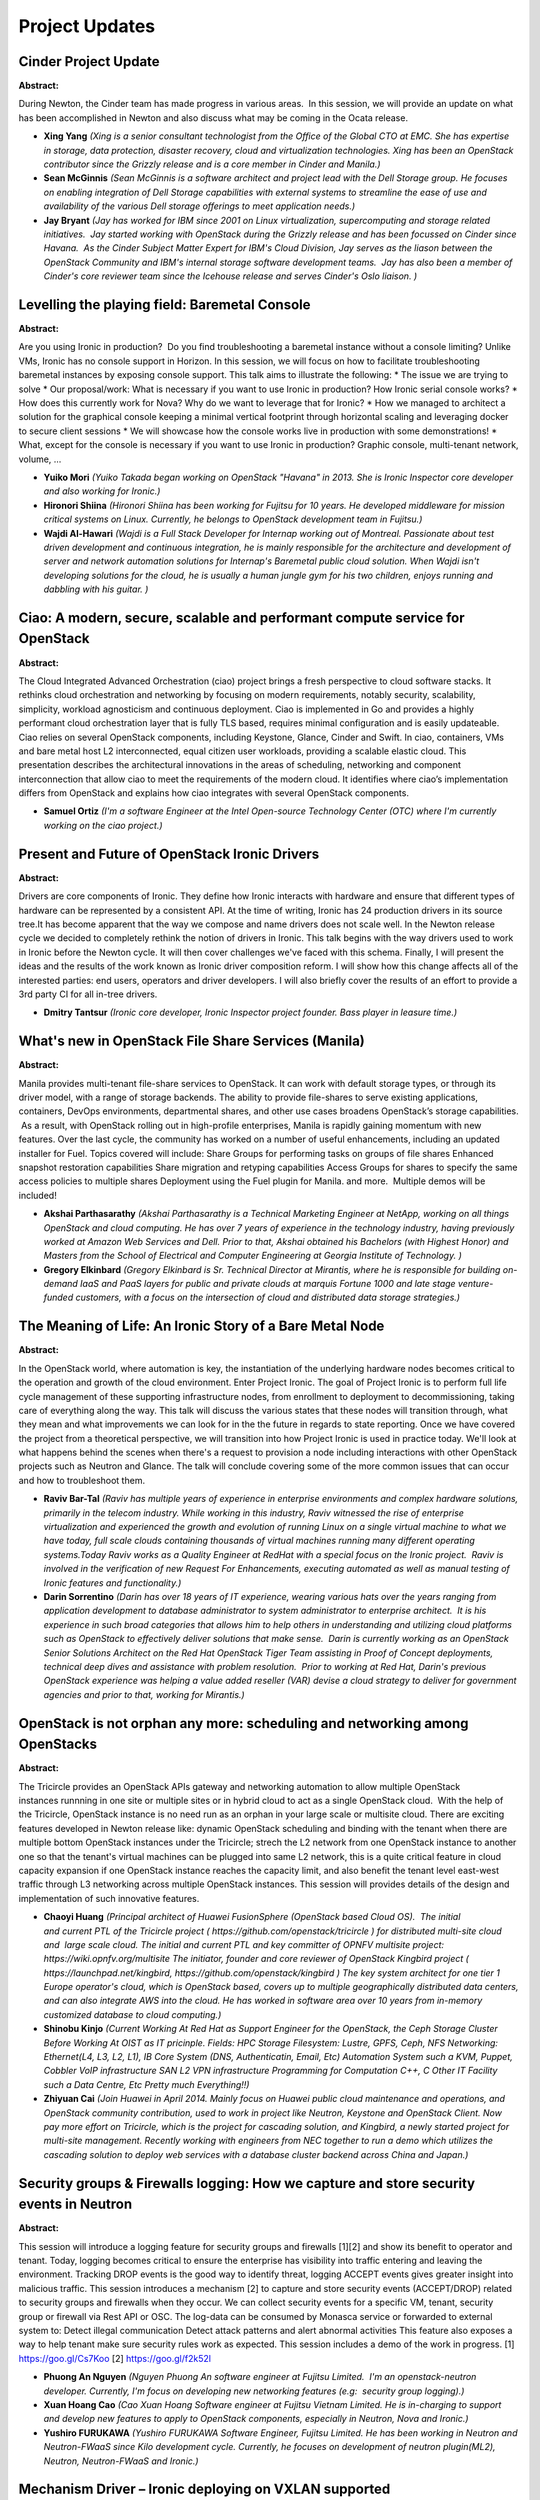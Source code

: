 Project Updates
===============

Cinder Project Update
~~~~~~~~~~~~~~~~~~~~~

**Abstract:**

During Newton, the Cinder team has made progress in various areas.  In this session, we will provide an update on what has been accomplished in Newton and also discuss what may be coming in the Ocata release.


* **Xing Yang** *(Xing is a senior consultant technologist from the Office of the Global CTO at EMC. She has expertise in storage, data protection, disaster recovery, cloud and virtualization technologies. Xing has been an OpenStack contributor since the Grizzly release and is a core member in Cinder and Manila.)*

* **Sean McGinnis** *(Sean McGinnis is a software architect and project lead with the Dell Storage group. He focuses on enabling integration of Dell Storage capabilities with external systems to streamline the ease of use and availability of the various Dell storage offerings to meet application needs.)*

* **Jay Bryant** *(Jay has worked for IBM since 2001 on Linux virtualization, supercomputing and storage related initiatives.  Jay started working with OpenStack during the Grizzly release and has been focussed on Cinder since Havana.  As the Cinder Subject Matter Expert for IBM's Cloud Division, Jay serves as the liason between the OpenStack Community and IBM's internal storage software development teams.  Jay has also been a member of Cinder's core reviewer team since the Icehouse release and serves Cinder's Oslo liaison. )*

Levelling the playing field: Baremetal Console
~~~~~~~~~~~~~~~~~~~~~~~~~~~~~~~~~~~~~~~~~~~~~~

**Abstract:**

Are you using Ironic in production?  Do you find troubleshooting a baremetal instance without a console limiting? Unlike VMs, Ironic has no console support in Horizon. In this session, we will focus on how to facilitate troubleshooting baremetal instances by exposing console support. This talk aims to illustrate the following: * The issue we are trying to solve * Our proposal/work: What is necessary if you want to use Ironic in production? How Ironic serial console works? * How does this currently work for Nova? Why do we want to leverage that for Ironic? * How we managed to architect a solution for the graphical console keeping a minimal vertical footprint through horizontal scaling and leveraging docker to secure client sessions * We will showcase how the console works live in production with some demonstrations! * What, except for the console is necessary if you want to use Ironic in production? Graphic console, multi-tenant network, volume, ... 


* **Yuiko Mori** *(Yuiko Takada began working on OpenStack "Havana" in 2013. She is Ironic Inspector core developer and also working for Ironic.)*

* **Hironori Shiina** *(Hironori Shiina has been working for Fujitsu for 10 years. He developed middleware for mission critical systems on Linux. Currently, he belongs to OpenStack development team in Fujitsu.)*

* **Wajdi Al-Hawari** *(Wajdi is a Full Stack Developer for Internap working out of Montreal. Passionate about test driven development and continuous integration, he is mainly responsible for the architecture and development of server and network automation solutions for Internap's Baremetal public cloud solution. When Wajdi isn't developing solutions for the cloud, he is usually a human jungle gym for his two children, enjoys running and dabbling with his guitar. )*

Ciao: A modern, secure, scalable and performant compute service for OpenStack
~~~~~~~~~~~~~~~~~~~~~~~~~~~~~~~~~~~~~~~~~~~~~~~~~~~~~~~~~~~~~~~~~~~~~~~~~~~~~

**Abstract:**

The Cloud Integrated Advanced Orchestration (ciao) project brings a fresh perspective to cloud software stacks. It rethinks cloud orchestration and networking by focusing on modern requirements, notably security, scalability, simplicity, workload agnosticism and continuous deployment. Ciao is implemented in Go and provides a highly performant cloud orchestration layer that is fully TLS based, requires minimal configuration and is easily updateable. Ciao relies on several OpenStack components, including Keystone, Glance, Cinder and Swift. In ciao, containers, VMs and bare metal host L2 interconnected, equal citizen user workloads, providing a scalable elastic cloud. This presentation describes the architectural innovations in the areas of scheduling, networking and component interconnection that allow ciao to meet the requirements of the modern cloud. It identifies where ciao’s implementation differs from OpenStack and explains how ciao integrates with several OpenStack components.


* **Samuel Ortiz** *(I'm a software Engineer at the Intel Open-source Technology Center (OTC) where I'm currently working on the ciao project.)*

Present and Future of OpenStack Ironic Drivers
~~~~~~~~~~~~~~~~~~~~~~~~~~~~~~~~~~~~~~~~~~~~~~

**Abstract:**

Drivers are core components of Ironic. They define how Ironic interacts with hardware and ensure that different types of hardware can be represented by a consistent API. At the time of writing, Ironic has 24 production drivers in its source tree.It has become apparent that the way we compose and name drivers does not scale well. In the Newton release cycle we decided to completely rethink the notion of drivers in Ironic. This talk begins with the way drivers used to work in Ironic before the Newton cycle. It will then cover challenges we've faced with this schema. Finally, I will present the ideas and the results of the work known as Ironic driver composition reform. I will show how this change affects all of the interested parties: end users, operators and driver developers. I will also briefly cover the results of an effort to provide a 3rd party CI for all in-tree drivers.


* **Dmitry Tantsur** *(Ironic core developer, Ironic Inspector project founder. Bass player in leasure time.)*

What's new in OpenStack File Share Services (Manila)
~~~~~~~~~~~~~~~~~~~~~~~~~~~~~~~~~~~~~~~~~~~~~~~~~~~~

**Abstract:**

Manila provides multi-tenant file-share services to OpenStack. It can work with default storage types, or through its driver model, with a range of storage backends. The ability to provide file-shares to serve existing applications, containers, DevOps environments, departmental shares, and other use cases broadens OpenStack’s storage capabilities.  As a result, with OpenStack rolling out in high-profile enterprises, Manila is rapidly gaining momentum with new features. Over the last cycle, the community has worked on a number of useful enhancements, including an updated installer for Fuel. Topics covered will include: Share Groups for performing tasks on groups of file shares Enhanced snapshot restoration capabilities Share migration and retyping capabilities Access Groups for shares to specify the same access policies to multiple shares Deployment using the Fuel plugin for Manila. and more.  Multiple demos will be included!


* **Akshai Parthasarathy** *(Akshai Parthasarathy is a Technical Marketing Engineer at NetApp, working on all things OpenStack and cloud computing. He has over 7 years of experience in the technology industry, having previously worked at Amazon Web Services and Dell. Prior to that, Akshai obtained his Bachelors (with Highest Honor) and Masters from the School of Electrical and Computer Engineering at Georgia Institute of Technology. )*

* **Gregory Elkinbard** *(Gregory Elkinbard is Sr. Technical Director at Mirantis, where he is responsible for building on-demand IaaS and PaaS layers for public and private clouds at marquis Fortune 1000 and late stage venture-funded customers, with a focus on the intersection of cloud and distributed data storage strategies.)*

The Meaning of Life: An Ironic Story of a Bare Metal Node
~~~~~~~~~~~~~~~~~~~~~~~~~~~~~~~~~~~~~~~~~~~~~~~~~~~~~~~~~

**Abstract:**

In the OpenStack world, where automation is key, the instantiation of the underlying hardware nodes becomes critical to the operation and growth of the cloud environment. Enter Project Ironic. The goal of Project Ironic is to perform full life cycle management of these supporting infrastructure nodes, from enrollment to deployment to decommissioning, taking care of everything along the way. This talk will discuss the various states that these nodes will transition through, what they mean and what improvements we can look for in the the future in regards to state reporting. Once we have covered the project from a theoretical perspective, we will transition into how Project Ironic is used in practice today. We'll look at what happens behind the scenes when there's a request to provision a node including interactions with other OpenStack projects such as Neutron and Glance. The talk will conclude covering some of the more common issues that can occur and how to troubleshoot them.


* **Raviv Bar-Tal** *(Raviv has multiple years of experience in enterprise environments and complex hardware solutions, primarily in the telecom industry. While working in this industry, Raviv witnessed the rise of enterprise virtualization and experienced the growth and evolution of running Linux on a single virtual machine to what we have today, full scale clouds containing thousands of virtual machines running many different operating systems.Today Raviv works as a Quality Engineer at RedHat with a special focus on the Ironic project.  Raviv is involved in the verification of new Request For Enhancements, executing automated as well as manual testing of Ironic features and functionality.)*

* **Darin Sorrentino** *(Darin has over 18 years of IT experience, wearing various hats over the years ranging from application development to database administrator to system administrator to enterprise architect.  It is his experience in such broad categories that allows him to help others in understanding and utilizing cloud platforms such as OpenStack to effectively deliver solutions that make sense.  Darin is currently working as an OpenStack Senior Solutions Architect on the Red Hat OpenStack Tiger Team assisting in Proof of Concept deployments, technical deep dives and assistance with problem resolution.  Prior to working at Red Hat, Darin's previous OpenStack experience was helping a value added reseller (VAR) devise a cloud strategy to deliver for government agencies and prior to that, working for Mirantis.)*

OpenStack is not orphan any more: scheduling and networking among OpenStacks
~~~~~~~~~~~~~~~~~~~~~~~~~~~~~~~~~~~~~~~~~~~~~~~~~~~~~~~~~~~~~~~~~~~~~~~~~~~~

**Abstract:**

The Tricircle provides an OpenStack APIs gateway and networking automation to allow multiple OpenStack instances runnning in one site or multiple sites or in hybrid cloud to act as a single OpenStack cloud.  With the help of the Tricircle, OpenStack instance is no need run as an orphan in your large scale or multisite cloud. There are exciting features developed in Newton release like: dynamic OpenStack scheduling and binding with the tenant when there are multiple bottom OpenStack instances under the Tricircle; strech the L2 network from one OpenStack instance to another one so that the tenant's virtual machines can be plugged into same L2 network, this is a quite critical feature in cloud capacity expansion if one OpenStack instance reaches the capacity limit, and also benefit the tenant level east-west traffic through L3 networking across multiple OpenStack instances. This session will provides details of the design and implementation of such innovative features.


* **Chaoyi Huang** *(Principal architect of Huawei FusionSphere (OpenStack based Cloud OS).  The initial and current PTL of the Tricircle project ( https://github.com/openstack/tricircle ) for distributed multi-site cloud and  large scale cloud. The initial and current PTL and key committer of OPNFV multisite project: https://wiki.opnfv.org/multisite The initiator, founder and core reviewer of OpenStack Kingbird project ( https://launchpad.net/kingbird, https://github.com/openstack/kingbird ) The key system architect for one tier 1 Europe operator's cloud, which is OpenStack based, covers up to multiple geographically distributed data centers, and can also integrate AWS into the cloud. He has worked in software area over 10 years from in-memory customized database to cloud computing.)*

* **Shinobu Kinjo** *(Current Working At Red Hat as Support Engineer for the OpenStack, the Ceph Storage Cluster Before Working At OIST as IT pricinple. Fields: HPC Storage Filesystem: Lustre, GPFS, Ceph, NFS Networking: Ethernet(L4, L3, L2, L1), IB Core System (DNS, Authenticatin, Email, Etc) Automation System such a KVM, Puppet, Cobbler VoIP infrastructure SAN L2 VPN infrastructure Programming for Computation C++, C Other IT Facility such a Data Centre, Etc Pretty much Everything!!)*

* **Zhiyuan Cai** *(Join Huawei in April 2014. Mainly focus on Huawei public cloud maintenance and operations, and OpenStack community contribution, used to work in project like Neutron, Keystone and OpenStack Client. Now pay more effort on Tricircle, which is the project for cascading solution, and Kingbird, a newly started project for multi-site management. Recently working with engineers from NEC together to run a demo which utilizes the cascading solution to deploy web services with a database cluster backend across China and Japan.)*

Security groups & Firewalls logging: How we capture and store security events in Neutron
~~~~~~~~~~~~~~~~~~~~~~~~~~~~~~~~~~~~~~~~~~~~~~~~~~~~~~~~~~~~~~~~~~~~~~~~~~~~~~~~~~~~~~~~

**Abstract:**

This session will introduce a logging feature for security groups and firewalls [1][2] and show its benefit to operator and tenant. Today, logging becomes critical to ensure the enterprise has visibility into traffic entering and leaving the environment. Tracking DROP events is the good way to identify threat, logging ACCEPT events gives greater insight into malicious traffic. This session introduces a mechanism [2] to capture and store security events (ACCEPT/DROP) related to security groups and firewalls when they occur. We can collect security events for a specific VM, tenant, security group or firewall via Rest API or OSC. The log-data can be consumed by Monasca service or forwarded to external system to: Detect illegal communication Detect attack patterns and alert abnormal activities This feature also exposes a way to help tenant make sure security rules work as expected. This session includes a demo of the work in progress. [1] https://goo.gl/Cs7Koo [2] https://goo.gl/f2k52l


* **Phuong An Nguyen** *(Nguyen Phuong An software engineer at Fujitsu Limited.  I'm an openstack-neutron developer. Currently, I'm focus on developing new networking features (e.g:  security group logging).)*

* **Xuan Hoang Cao** *(Cao Xuan Hoang Software engineer at Fujitsu Vietnam Limited. He is in-charging to support and develop new features to apply to OpenStack components, especially in Neutron, Nova and Ironic.)*

* **Yushiro FURUKAWA** *(Yushiro FURUKAWA Software Engineer, Fujitsu Limited. He has been working in Neutron and Neutron-FWaaS since Kilo development cycle. Currently, he focuses on development of neutron plugin(ML2), Neutron, Neutron-FWaaS and Ironic.)*

Mechanism Driver – Ironic deploying on VXLAN supported
~~~~~~~~~~~~~~~~~~~~~~~~~~~~~~~~~~~~~~~~~~~~~~~~~~~~~~

**Abstract:**

Ironic project is young but important and fast-growing nowadays. Supporting VXLAN isolated tenant networks automated booting Baremetal server is the competitive point of all vendors. There are blueprints that support isolation tenant networks for above issue in Ironic side and Nova side [1] [2]. In Neutron side, the solution is based on Mechanism Driver – that is in possession of each vendor. I would like to propose Mechanism Driver with VXLAN isolated tenant network supported. The Mechanism Driver work with HW switch relied on OVSDB and JSON RPC communication. The Mechanism Driver acts as the OVSDB-client to remotely configure the OVSDB then builds networks on hardware (HW) Switch [3].   [1]: https://goo.gl/lCcd1z [2]: https://goo.gl/KpOvBf  [3]: https://goo.gl/LBCuoM


* **tu ha** *(Company: Fujitsu Vietnam Limited Position: Software engineer Openstack registration: Jan 2016  )*

* **Xuan Hoang Cao** *(Cao Xuan Hoang Software engineer at Fujitsu Vietnam Limited. He is in-charging to support and develop new features to apply to OpenStack components, especially in Neutron, Nova and Ironic.)*

* **Isao Watanabe** *(He is a Software Development Engineer of Fujitsu Limited. Mayjor active in Neutron and openstack-infra. He build the Fujitsu 3rd party CI for Cinder, Ironic and Neutron. He also is the main maintainer of the Fujitsu CI systems.)*

Monasca: One year later
~~~~~~~~~~~~~~~~~~~~~~~

**Abstract:**

Monasca was accepted into the OpenStack Big Tent about a year ago and has come a long way and is under rapid development. It is the OpenStack Monitoring as a Service (MONaaS) project with a focus on metrics and log management. This session will provide an update and overview on the current state of the project including the following. Exciting new features that have been added: Deterministic alarms Non-periodic notifications Alarms on logs, correlation of metrics and logs OVS vSwitch monitoring Major new areas of development such as: Monasca Log API Monasca Transform and Aggregation Engine Monasca Analytics. Updates on the project including: Integrations with other OpenStack projects including Heat, Ceilometer and Congress. Integrations with third-party projects such as Grafana, ELK and others. Community involvement and ecosystem. Active deployments and companies/organizations that are using Monasca in their distributions and products. What's next for Monasca?


* **Roland Hochmuth** *(Roland Hochmuth is a software architect, developer and evangelist at Hewlett Packard Enterprise and the Project Technical Lead (PTL) for the open-source OpenStack Monitoring-as-a-Service Monasca project. His current focus is on architecture, development and helping to lead the team that develops a highly performant, scalable and reliable turn-key monitoring and logging solution that leverages the industries newest trends and innovations around near real-time stream processing systems, analytics and big data, such as Apache Kafka, Apache Storm, Apache Spark, HPE Vertica and others. Prior to working on Monasca, he was an architect, developer and tech lead on the metrics processing pipeline for HP's Public Cloud. From roughly 2009-2012, he was an architect and tech lead on WebOS on the PC. From 2002-2009 he was a founder, architect, developer and tech lead on the highly successful remote desktop visualization product Remote Graphics Software (RGS), which served as the foundation for launching two products within HP, HP Workstation Blades and HP Halo Videoconferencing. In the early 2000's he worked on HP's e-utilica solution, which was a predecessor for cloud computing. From 1990-2000, he worked on 3-D graphics geometry processing, rasterization, and NURBS surface tessellation algorithms. Roland has experience in a number of software disciplines and domains ranging from 3-D computer graphics, remote desktop visualization, cloud computing and monitoring. He has a history of innovation and leading successful products and teams. He has around sixty to seventy patents and patent applications and frequently presents at conferences. In his free time he studies statistics and Deep Learning.)*

* **Shinya Kawabata** *(I have started openstack contribution activity in September 2015. My most interested area is Monasca and especially UI. Recently I'm working to support cassandra as metric data store.)*

* **Witek Bedyk** *(Witek Bedyk is senior software developer at Fujitsu EST for cloud management software. His current focus is on OpenStack Monitoring Service (Monasca).)*

Keystone Domains - Why would I use them and how?
~~~~~~~~~~~~~~~~~~~~~~~~~~~~~~~~~~~~~~~~~~~~~~~~

**Abstract:**

The Domains construct is an important component in supporting multiplegroups of users in an OpenStack deployment. Domains provide the ability to define a source of authentication as well logically contain all of the projects andusers for a discrete group or organization. This presentation will provide a basic tutorial of the Domains function and the nuances of configuring domains via the Horizon web interface.


* **Tim Cuddy** *(Sr. Product Manager, Hewlett Packard Enterprise Cloud Business Unit Sr. Product Manager, Cisco Systems, Inc. Sales and Sales Support, Apple Computer IT Network Planning, Sprint)*

Journey To FPGA - hardware accelerators orchestration in OpenStack
~~~~~~~~~~~~~~~~~~~~~~~~~~~~~~~~~~~~~~~~~~~~~~~~~~~~~~~~~~~~~~~~~~

**Abstract:**

Nowadays we can observe significant growth of hardware accelerators usage to offload certain types of workloads from CPU. There are number of different hardware available today: GPU, FPGA based accelerators or even specialized ones like Googles' TPU. In this presentation we would like to focus on FPGA. We will discuss what are the use cases, how currently FPGA accelerators are used in OpenStack. Dynamic nature of FPGA leads to new challenges with resource management and scheduling. There are couple of initiatives to provide FPGA accelerators in projects like Nova and Nomad which we would like to present.


* **Zhipeng Huang** *(Zhipeng Huang is currently a standard manager and open source community operator for Huawei. His activities mainly involves open source projects like OPNFV, OpenStack, Open Container Project, OpenDaylight and so forth.)*

* **Roman Dobosz** *(Known as  a person with both feet on the ground, with a background of several different angles of software development – from heterogeneous large MES system to mobile solution, Roman is Software Engineer in Software Defined Infrastructure team at Intel. In OpenStack world he is relatively new, and his main activities are connected with work within the Win The Enterprise group, which main focus is to bring the OpenStack to the Enterprise around HA topics. Recently, he is involved in enabling non trivial resources like FPGA into OpenStack.)*

* **Fei Chen** *(Fei Chen is an OpenStack developer from IBM. He got this Ph.D on the direction of computer architecture, working on virtualization technology, heterogeneous computing and cloud technology. In recent years he focuses on the integration of FPGA, GPU heterogeneous computation and cloud infrastructure. He now is the technical lead of the acceleration service on IBM SuperVessel Cloud.)*

Centralized Quota Management with Kingbird
~~~~~~~~~~~~~~~~~~~~~~~~~~~~~~~~~~~~~~~~~~

**Abstract:**

Multiple regions. Centralized Keystone. Fragmented quota management. Sounds familiar? Currently quotas are defined on a per-region basis. The fact that quotas are split accross Nova, Neutron and Cinder complicates things even further. All this makes it hard for operators to provide flexible resource allocation for users across regions. So what can we do about it? In this session we will show our approach to solving quota management in multiple regions, which is based on using the existing OpenStack APIs and doesn't require any modification of the existing compute, network and storage services. We will also introduce a new OpenStack project "Kingbird" that provides implementation of our ideas.


* **Dimitri Mazmanov** *(Dimitri is a systems engineer in Ericsson specializing on the topics of cloud management and orchestration. He has a degree in Electrical Engineering and Distributed Systems. Dimitri works on the NFV related topics in OpenStack. He's a core comitter in the OPNFV Multisite project and core developer in OpenStack Kingbird. He's not a terrible musician, and loves playing drums whenever he's got time for it.)*

* **Ashish Singh** *(Ashish is a software engineer working for Ericsson. He's a core developer in the Kingbird project, working on the use cases of multisite OpenStack deployments. He has worked on deploying private cloud based on openstack grizzly. Worked on automated VM migartion across hypervisors and across clouds(AWS => OS & viceversa), p2v, v2v, v2cloud migrations.)*

OpenStack Dragonflow - Overview and Updates
~~~~~~~~~~~~~~~~~~~~~~~~~~~~~~~~~~~~~~~~~~~

**Abstract:**

OpenStack Dragonflow is a "Big Tent" project, implementing Neutron in a fully distributed SDN-based architecture.  We are heavily using OpenFlow and OVS. In this session, we will give a short overview of Dragonflow and share some updates for upcoming Newton release. We will also share our plans for IPv6 and for Containers networking


* **Eshed Gal-Or** *(I'm an avid technologist, innovation leader and problem solver, with 20 years of R&D experience in diverse domains, such as networking, virtualization, telecom, BSS, IT infrastructure, cloud and security. As an architect, I'm practiced at setting and realizing technology vision and roadmap in highly complex global organizations, while crossing between business/product management and technical research/development teams. I currently manage a team of open source developers and PTLs in Huawei, focusing mainly on 3 OpenStack Big Tent projects: Dragonflow, Smaug and Kuryr  )*

Cluster Run: Resource Pool Operations Made Easy
~~~~~~~~~~~~~~~~~~~~~~~~~~~~~~~~~~~~~~~~~~~~~~~

**Abstract:**

When using an OpenStack Cloud, users often need an extensible, flexible tool to manage resources (such as Nova servers, Heat stacks, Bare-metal servers, or Containers that comprise an application workload) as collections rather than individually. Operators often deploy telemetry toolkits to monitor the status of their resource pools. When certain pre-defined alarms triggered, operations are performed automatically or manually to remediate such situations. Operations concerning a cluster (group of resources) include the creation and updating of nova servers, provisioning or upgrading of software on specific nodes, detection and recovery of node failures, resizing the cluster based on certain measurements etc. The Senlin service fills this gap by providing a framework and APIs for users to execute custom actions on subsets of nodes or the whole cluster--like running operations by specific node types, executing shell scripts on specific nodes, or even running Ansible playbooks directly.


* **Xinhui Li** *(Xinhui Li is a Staff Engineer, development lead at VMware and a core of Senlin project. Her work focuses on design and optimization of distributed systems, mostly in the Cloud computing and big data fields. She has 13 international patents, published 3 technical documents, and 5 papers on international PIC top/target academy journal and conferences.  )*

* **Qiming Teng** *(Qiming Teng is a researcher working at the Cloud Infrastructure and Service department, IBM China Research Lab (CRL). His research interests include system software, virtualization, cloud, Java resource management, performance profiling tools. Starting from early 2013, Qiming has been researching topics related to high availability, auto-scaling of virtual machines, applications in a cloud environment. His focus is on the Heat and the Senlin project in the OpenStack community. Before Joining IBM, Qiming Teng received a Ph.D. in computer science from Peking University in 2006.)*

* **Mark Voelker** *(Mark Voelker is currently the OpenStack Architect with VMware, but generally prefers to think of himself as a breadth-first technologist. In past lives he has worked as a software engineer, engineering manager, and architect designing web applications, automation systems, mobile apps, traffic generators, and more weasely hacks than he can shake a stick at. He also helped design and support the infrastructure supporting his software, including LANs, award-winning SANs, load balancing, and servers. Mark currently works on enterprise cloud architecture, software defined networking, and distributed systems. He's been enamoured of Open Source approximately since his first exposure to the Internet, helped found Cisco's Open Source Conference and was part of the OpenStack@Cisco team before joining VMware in 2014 where he leads architecture for the VMware Integrated OpenStack R&D team. Mark has been active in the OpenStack community since 2011 when he attended the Diablo Design Summit and has been an attendee and/or speaker at every Summit since.  He is OpenStack Foundation member #54 and owns enough OpenStack t-shirts that he can go long stretches without doing laundry.  Mark co-founded the Triangle OpenStack Meetup in Research Triangle Park, NC in 2013 and currently leads the group's 830+ members.  As an application developer and infrastructure afficionado, Mark is concerned with interoperability of cloud platforms and is the co-chair of the DefCore Committee.  He is also a former core reviewer on the Puppet OpenStack project.  He has a habit of including vacation photos and Douglas Adams quotes in his presentations and his time can generally be bought with a sufficient quantity of doughnuts. When not holed up within the trail-photo covered walls of his workspace at home near Research Triangle Park, North Carolina, Mark can be found hiking, camping, backpacking, or making sawdust with extreme prejudice. Mark is a proud alumni of the Park Scholarships at NC State University and currently serves as a Regional Selection Leader for the scholarship. You can also find him on Twitter, LinkedIn, SlideShare, or at his occasional blog.)*

Searchlight in Horizon: Finally a fast web UI for managing your cloud
~~~~~~~~~~~~~~~~~~~~~~~~~~~~~~~~~~~~~~~~~~~~~~~~~~~~~~~~~~~~~~~~~~~~~

**Abstract:**

In this talk we'll present the speedy web features now available by using the new Searchlight-UI Horizon plugin. Learn about this exciting new feature and see how easy it is to deploy! Searchlight is a cloud-resource indexing service which, coupled with new work in Horizon, gives users a simple, powerful, and pluggable interface for quickly navigating their resources and workflows. When using an indexed search, many of the paradigms of categorical navigation fade away, and new opportunities, like user-defined views and cross-resource monitoring, become possible. We'll look at use cases that are massively improved, provide some tips on how to quickly master search techniques, and demonstrate how to build your own library of searches so you can build views specific to your workflow


* **Matt Borland** *(Matt Borland is a long-time web developer and currently is on the Horizon team, working at Hewlett Packard Enterprise.)*

* **Travis Tripp** *(Travis has served as Searchlight PTL and core reviewer, a Horizon core reviewer, OpenStack User Experience core reviewer, and an architect for HP Helion where he is currently focusing on improving the OpenStack user experience by leveraging technologies such as AngularJS and Elasticsearch while working closely with the community on new UX designs and interaction patterns. He's led multiple cloud software products intermingling between lead product architect and lead developer roles. He's presented to Gartner, Forester, and IDC, has presented at multiple OpenStack summits, was a DevOps panelist, and has contributed to the OASIS TOSCA specification. In his free time he loves hiking and climbing mountains in his home state of Colorado.)*

* **Tyr Johanson** *(Tyr has been developing applications at HP/HPE for over sixteen years and is a contributor to both Horizon and Searchlight-UI.)*

OpenStack Requirements  : What we are doing, what to expect and whats next
~~~~~~~~~~~~~~~~~~~~~~~~~~~~~~~~~~~~~~~~~~~~~~~~~~~~~~~~~~~~~~~~~~~~~~~~~~

**Abstract:**

Syncing of requirements for OpenStack projects is a very important task since the way python package installation with pip works, this means that if you get lucky you'll end up with a working system. If you don't you can easily break all of OpenStack on a requirements update. Global requirements gives us a single place where we can evaluate these things so that we can make a global decision for OpenStack on the suitability of the library. The requirements team is trying hard to fulfil the REQUIREMENTS of managed projects with validating different requirements updates, auto-update of upper constraints for requirements to name a few tasks.


* **Swapnil Kulkarni** *(I work at Red Hat as Senior Software Engineer - OpenStack and Containers. I contribute to many OpenStack projects. On the containers side, I am a Core Reviewer in OpenStack Kolla team working on containerizing OpenStack services for deployment and I am also Core Reviewer in OpenStack Requirements team taking care of requirements for all OpenStack projects. I also contribute to different modules in TripleO project. I write at http://blog.coolsvap.net  and you can find my profile at http://coolsvap.net/profile )*

* **Davanum Srinivas** *(Davanum Srinivas (a.k.a Dims) is a member of the Mirantis Community Engineering team working on OpenStack Nova, Oslo, KeyStone, Magnum and related projects. Dims is actively helping with Requirements and ReleaseTeams in OpenStack as well. At Mirantis, he leads a team working on improving KeyStone project and infrastructure components like RabbitMQ, MySQL Galera through Oslo projects like Oslo.Messaging and Oslo.DB. He previously worked on IBM PureApplication product as an Architect and lead a team working on Web Services support in WebSphere. Dims has a long track record in open source projects including Apache Cocoon, Axis2, Geronimo at the Apache Software foundation and co-founded WSO2 based on the open source business model.)*

BGP dynamic routing within OpenStack environment
~~~~~~~~~~~~~~~~~~~~~~~~~~~~~~~~~~~~~~~~~~~~~~~~

**Abstract:**

BGP Dynamic routing was introduced as a Neutron service plugin in M release. It support advertising tenant prefix and FloatingIP host routes to external devices, such as Router, L3 Switch, Router reflactor and vRouter. In N release, it had been split out from Neutron as a subproject under Neutron Staduim.This topic will introduce how to use it within OpenStack.1. How to deploy it with devstack, and how to test in generally.2. How to deploy and meet your for different requirments in production deployment.3. Introduce the roadmap of BGP Dynamic routing project.- Split out the code and setup a new project in N release - Complete the more functions which used in project.- Need access another powerful driver for implementing more BGP functions.4. Divergent thinkingSupporting for mutil-AS in internal Openstack, the internal tenant could exchange their self routes with other tenants or external devices. What should we do next?  


* **hanzhang shi** *(Expertise in Networking domain and active contributor/follower of Openstack Neutron)*

The Challenge and Solution for Glance Image Copy
~~~~~~~~~~~~~~~~~~~~~~~~~~~~~~~~~~~~~~~~~~~~~~~~

**Abstract:**

In Cloud senario, users uses the same image or images with particular content for the most of the time, sharing and backup will be a common user demand, this needs Glance to be able to provide the ability of copy images. From v1 API to v2 API, Glance have provided this kind of ability in various ways: copy-from, location-add and task-import, all of them have problems more or less, which lead to very bad user experiance of image copy, and Glance service could be unusable in the worst case senario. The Glance team is already aware about this and is trying to provide better functionality through refactor of the provided functionalities. This topic will introduce and discuss how image copy can be done with the current Glance implementation and what are the limitations and cons for each method, what will be modified to provide better user experiences.


* **Xiyuan Wang** *(Xiyuan Wang joined Huawei Technologies Co., Ltd since Jan. 2015. He is one of the developer in OpenStack development team at Huawei, works full-time in OpenStack Community, focuses on Zaqar, Glance and Cinder. He is one of the zaqar core members.)*

Spanning your overlay network across clouds
~~~~~~~~~~~~~~~~~~~~~~~~~~~~~~~~~~~~~~~~~~~

**Abstract:**

With the up-take of Hybrid Cloud, spanning the network across clouds is becoming a necessity. However, this capability is as-of-yet not supported by the cloud infrastructure. Moreover, OpenStack networking is designed as a “single network domain”, lacking the model to define a network that crosses the cloud boundary. In a Hybrid Cloud environment, you want to be able to define a virtual network that connects your virtual machines, regardless of their network domain. In this session, we will present a solution and reference design that enables OpenStack to connect multiple remote networks, allowing users to establish Virtual Network connections between VMs across different clouds.    


* **Ofer Ben-Yacov** *(I'm a long-time veteran of the Networking industry with over 20 years of experience in development, deployment and architecture design of datapath and virtual networking. I am currently working for Huawei as a Cloud Network Researcher and developer. I have been committing to OpenStack for 6 months, mainly around Neutron and OVS.  )*

How Shadow Users is powering Federation in Keystone
~~~~~~~~~~~~~~~~~~~~~~~~~~~~~~~~~~~~~~~~~~~~~~~~~~~

**Abstract:**

Find out how Keystone is unifying identities and extending Federation to make Federated identities a first class citizen! Shadow Users is a new feature that unifies identities (LDAP, Federation…) and is powering Federation. Thus, all of Keystone identities are now stored in the database, allowing for referential integrity and improved performance, as well facilitating account linking. Meaning, that the new identity model allows a user to be associated to an LDAP identity and a Federated identity for example. And there is even more! Because of Shadow Users, Federated identities are now treated like any other identity and therefore, can receive concrete role assignments. This opens the door to a whole slew of features around Federation, such as automatically bootstrapping your users and projects through Federation. This talk will focus on the new features around unified identity and Federation, as well as upcoming features that will take Federated identities to the next level.


* **Ronald De Rose** *(Ron is an experienced software engineer at Intel, where much of his time have been focused on Identity & Access Management (IAM).  He is passionate about open-source software and has been an active contributor to the Keystone project.  Ron lives with his family in Arizona and enjoys playing basketball and tennis.)*

What's New with OpenStack Trove in Newton, What's On Deck for Ocata
~~~~~~~~~~~~~~~~~~~~~~~~~~~~~~~~~~~~~~~~~~~~~~~~~~~~~~~~~~~~~~~~~~~

**Abstract:**

Trove, the Database as a Service project for OpenStack, has been evolving rapidly over the last several cycles and contains many new features in Newton. Work during the Newton cycle aimed at improving UX for both the operator and the end-user, expanding the capabilities across datastores and adding more availability and scalability support to databases. These features will be discussed in detail with particular attention to how the improvements address enterprise use cases. The presentation will conclude with a discussion of what’s on the roadmap for Ocata.


* **Doug Shelley** *(VP, Product Development at Tesora. )*

Cross Release Themes: Update
~~~~~~~~~~~~~~~~~~~~~~~~~~~~

**Abstract:**

Scalability, Resiliency, Modularity, Interoperability, Manageability, User Experience and Security - these are the themes that the OpenStack community is using to help guide the project teams as they deliver on the roadmap. In this session members of the Product Working Group will discuss how these themes are defined and used. And, more importantly give you an opportunity to provide feedback on the areas that you think are most important for the teams to focus on. 


* **Pete Chadwick** *(Pete Chadwick is senior product manager of Cloud Infrastructure solutions for SUSE. Chadwick has more than 20 years of experience at global technology organizations such as IBM, US Robotics, 3Com and Novell. At SUSE, his responsibilities include comprehensive market and business analysis required to deliver go-to-market strategies for one of SUSE’s priority business areas – cloud. Chadwick is responsible for bringing SUSE Linux Enterprise Server to Amazon EC2. Most recently he championed the company’s work with and significant contributions to OpenStack, an open source cloud computing project.  He is a member of the OpenStack Product and Enterprise Working Groups and  has presented at the OpenStack Summit and at many industry events including Gartner Data Center, LinuxCon, CloudOpen, Brainshare, SUSEcon, Open Source Business Conference and Cloud Computing Expo. He is a published author including the 2012 Forbes article “Why Cloud Computing Needs To – And Will – Go Open Source”.)*

* **arkady kanevsky** *(Arkady has been a member of OpenStack since Grizzly. He is director of engineering leading a team of developers responsible for development of Dell OpenStack solutions.  Arkady has PhD. in CS from UIUC.  He straddled academic, research, architect, developer, and product owner roles.  Arkady roles included  but not limited to, research publications and Program committee member for various conferences like FAST (https://www.usenix.org/legacy/events/fast11/organizers.html), Chair or board member  of several standard activities, like DAT (http://www.datcollaborative.org),  OpenFabric (https://www.openfabrics.org/index.php) and MPI-RT (http://www.cse.msstate.edu/~yogi/dandass-mpirt-2004.pdf) to product delivery, like EMC Atmos, Dell OpenStack solutions among others.   Arkady is passionate advocate of OpenStack and making its usage easier for users and administrators. He concentrates efforts of his team on extending OpenStack capabilities for enterprise use cases, from automatic deployment, and robustness, to HA, upgrade, extensibility and validation.)*

Chaos and Order: the user experience is king
~~~~~~~~~~~~~~~~~~~~~~~~~~~~~~~~~~~~~~~~~~~~

**Abstract:**

An important aspect of enterprise ready is to enhance the user experience, CLI is the first channel for outside users interacting with OpenStack, that impact the user experience directly. Currently each service has offered thier own CLI application, but the project specific CLIs creates a horrible user experience for those trying to interact with the CLI as one have to continuously switching between different formatting, command structures, capabilities and requires a deep knowledge of which service is responsible for different tasks, this leads to high technical threshold and poor user experience. OpenStackClient project appears on the right path, it provide OpenStack users with a consistent, simple and predictable CLI user experience, reduce the complexity of OpenStack interaction. Topics discussed the issues encountered in OpenStack operation by using project specific CLI, as well as mission of OpenStackClient project, current ecological communities and the future plan.


* **Rui Chen** *(RuiChen is a OpenStack upstream developer team leader at Huawei, he has joined into OpenStack community since the Icehouse release. RuiChen is active contributor in OpenStack development mainly in OpenStackClient, Nova and Congress. Follow RuiChen on his blog, http://kiwik.github.io)*

* **Chen Tang** *(Tang Chen has been a Linux kernel developer since 2012, and mainly worked in memory management, KVM, qemu and libvirt communities. He started to work in OpenStack community since the beginning of 2015, and became a core reviewer of OpenStackClient (python-openstackclient). He is now working on Nova and OpenStackClient development.)*

* **Sheng Liu** *(Devoting to OpenStack community contribution, especially in Ceilometer(renamed to "Telemetry" now) project, Sheng Liu have done well in code commit, code review, community involvement to improve Ceilometer capability, stability, usability, etc. In 2015.9, Sheng Liu has been proposed as a core contributor of Ceilometer project. In the last 2+ years working for Huawei, Sheng Liu have also participate development works of Huawei's FusionShpere OpenStack product, and mainly involved NFV scoped features in Nova, such as Numa instance, SRIOV support.)*

Daisy Distributed System Installer
~~~~~~~~~~~~~~~~~~~~~~~~~~~~~~~~~~

**Abstract:**

Daisy is yet another installer like fule, juju etc. Previously, it is a closed source project which is used to deploy closed source openstack vairiations developed by ZTE. A couple of month ago we made it a opensource project to support original openstack distributions. Daisy is designed base upon experience and practice of software which running in the large data center. It will bring a bunch of cool stuff to speed up OpenStack deployment for large clusters.  


* **Zhijiang Hu** *(  Name: Zhijiang HuEmployer: ZTE CorporationPosition: Senior Software EngineerPhone No.: +86-17712888993E-Mail:hu.zhijiang@zte.com.cn, Personal E-mail: huzhijiang@gmail.comAddress: Huashen Rd.6, Yuhuatai District, Nanjing, P.R. ChinaWork Experience:I develop and maintain network stack (TIPC/Corosync) for cluster communication.I develop and maintain quorum disk for Pacemaker baased OpenStack HA scenarios.I am PTL of a opensource OpenStack installer project Daisy(http://www.daisycloud.org/) and Daisy4NFV(https://wiki.opnfv.org/display/PROJ/Daisy4NFV).)*

Kerberos and Health Checks and Bare Metal, Oh My! Updates to OpenStack Sahara in Newton.
~~~~~~~~~~~~~~~~~~~~~~~~~~~~~~~~~~~~~~~~~~~~~~~~~~~~~~~~~~~~~~~~~~~~~~~~~~~~~~~~~~~~~~~~

**Abstract:**

The Data Processing service (Sahara) has been a part of OpenStack for quite a while. With the development of highly-anticipated features including bare metal cluster provisioning, Sahara is more ready than ever to unlock the promise of truly elastic data processing. We will discuss new features in Newton, including: Bare Metal cluster provisioning with Ironic Clusters security management with Kerberos integration Cluster management improvements including event logging and cluster health checks Streamlined image generation capabilities New approach to integration testing with a specifically designed testing framework


* **Nikita Konovalov** *(Nikita has been working with OpenStack Data Processing (Sahara) from the early days of the project. He has been implementing the initial version of Sahara UI which then has been accepted to main OpenStack Dashboard codebase. He added support for Sahara benchmarking for Rally project and is now responsible for Sahara scale testing activities in Mirantis. Nikita has also been participating in the OpenStack StoryBoard initiative being a core member of the team responsible for backend and SDK development.)*

* **Vitaly Gridnev** *(Vitaly is Software Engineer working with Mirantis. He is a core upstream contributor, Project Technical Lead, and downstream productization for the OpenStack Data processing service (Sahara), which provides Big Data cluster management and Elastic Data Processing in OpenStack. He has contributed to OpenStack since the Juno release.)*

* **Elise Gafford** *(Elise has contributed to the Sahara community since the Juno release, where she is an upstream core reviewer. She authored features such as Manila share integration and EDP job configuration, and is currently working on revisions to Sahara’s image generation capabilities. She works on the Red Hat OpenStack storage team, where she provides agile coaching and productization support in addition to her work on Sahara.See https://www.linkedin.com/in/elise-gafford-3b036336)*

OpenStack Charms: Project Update
~~~~~~~~~~~~~~~~~~~~~~~~~~~~~~~~

**Abstract:**

The OpenStack Charms project provides a flexible and scalable way for deploying and operating an OpenStack Cloud, based on operational experience and OpenStack feature enablement since the Essex release of OpenStack. The OpenStack Charms project joined the OpenStack Big Tent during the Newton development cycle. This session will provide an overview of what the OpenStack Charms provide, a retrospective of the last 6 months of development for the OpenStack Charms project, and details on our roadmap for the Octata release cycle.


* **James Page** *(James as been involved in Open Source software since 2000, evangelising and delivering the use of Free and Open Source technologies in a major UK bank. In 2010, James discovered Ubuntu and became involved in both the development of Ubuntu and shortly afterwards OpenStack. James is part of the team responsible for delivering and supporting OpenStack as part of every Ubuntu release and for the Juju Charms for OpenStack, the best way for deploying and managing OpenStack deployments on Ubuntu at any scale.)*

Cinder-Nova API Interactions: The New Century
~~~~~~~~~~~~~~~~~~~~~~~~~~~~~~~~~~~~~~~~~~~~~

**Abstract:**

Nova and Cinder both belong to the core components of OpenStack and they are working and evolving closely together. Since the two modules are tightly coupled today, it highly affects both the interaction between their APIs and the possibilities to further enhance the features they can offer. The two teams started to work together on introducing some changes in order to improve the cooperation between the APIs and the coordination of the developers.During this panel we will discuss the shortcomings of the current architecture and interaction model between the two modules. We will highlight the upcoming changes in the Cinder API that will allow this component to be more standalone, while providing the avenue to introduce new functionality more easily. The panellists will also talk about the challenges in driving the changes between two large projects, and share the experiences of cross-project collaboration.


* **Ildiko Vancsa** *(Ildikó is coordinating the OpenStack related activities within Ericsson and also engaged in the OPNFV community. Beyond this she is a software developer working in the O&M area of cloud development. She has been contributing to OpenStack since November 2013, her main focus area is Ceilometer, but she is contributing to other projects too, like OpenStack Manuals, Nova or Oslo. She joined to the core team of Ceilometer in March 2014. Before Ericsson Ildikó worked for OptXware Research and Development Ltd. focusing on O&M, system management and virtualization areas.)*

* **Matt Riedemann** *(Matt Riedemann has been with IBM for over 10 years.  He started working on build tools and frameworks to spending 5 years working in the Update Manager component of IBM Systems Director. Matt has worked on OpenStack for over 2 years and is part of one of the earliest teams in IBM to be involved with contributing to the OpenStack community.  He has experience with continuous integration/build/packaging systems for OpenStack, is a top contributor to OpenStack from IBM and is a core reviewer in multiple projects. Matt is also the Nova project technical lead (PTL) for the Newton release.)*

* **John Griffith** *(John Griffith, Principal Software Engineer at SolidFire, helped to create the Cinder project in OpenStack.  His primary responsibility at SolidFire is technical contributor to OpenStack and Open Source technologies.  He served as Technical Lead for the Block Storage Project since it's beginning through the Juno release, and also has held an elected seat on the OpenStack Technical Committee on and off over the past four years. John has over fifteen years of engineering experience in both hardware and software engineering.  He’s been an active user and contributor to open source for close to a decade, and has been focused on OpenStack since January of 2011. In addition to his technical contributions, John also spends a lot of his time talking to people who are interested in learning about OpenStack as well as gathering feedback from current users.)*

* **Walter A. Boring IV** *(Walt is a software engineer at Hewlett-Packard currently working in the Management and Solutions Development Unit focusing on storage systems enablement.   He has been working at Hewlett-Packard since 2007.  Since 2012, he has been working on OpenStack for HP enabling several of HP’s storage systems.  He became a core member of the OpenStack Cinder team in 2013 after co-authoring the Fibre Channel protocol support in OpenStack’s Nova and Cinder projects.    He codeveloped the 3PAR iSCSI and FibreChannel drivers for OpenStack Cinder as well as helped develop the Cinder Fibre Channel Zone Manager. Also created the os-brick shared library that's used by Cinder and Nova to manage discovery and removal of volumes from a host as part of the attach and detach process for OpenStack.)*

* **Scott DAngelo** *(Scott DAngelo is a Senior Software engineer at Hewlett-Packard Enterprise who works as a developer on Helion OpenStack Cinder. He is a member of the Cinder core team and works on the core Cinder code, Cinder testing, and Cinder-Nova API interactions. He has been with HP since 2007 and has worked on OpenStack since 2012.)*

Behind the Database: An Inside Look at OpenStack Trove Administration
~~~~~~~~~~~~~~~~~~~~~~~~~~~~~~~~~~~~~~~~~~~~~~~~~~~~~~~~~~~~~~~~~~~~~

**Abstract:**

Trove, the OpenStack Database as a Service offering, supports both relational and non-relational databases, enabling users to administer almost a dozen different types of databases. This session will explore what actually happens when a user issues a Trove create against MongoDB versus MySQL or Couchbase. This talk will highlight: An overview of the administration of different databases with Trove's Database as a Service. A look into what OpenStack Trove does “under the covers”. Challenges encountered with designing Trove compatibility with different databases. The databases we will discuss include both relational and non-relational databases such as Cassandra, Couchbase, and MySQL, all supported by Trove while the Tesora DBaaS Platform runs on Mitaka, Liberty, and Kilo.     


* **Emily Wilson** *(Emily is a QA Engineer at Tesora. She currently lives in Cambridge, Massacchusetts. )*

Freezer: What's new? Plugins and deduplication!
~~~~~~~~~~~~~~~~~~~~~~~~~~~~~~~~~~~~~~~~~~~~~~~

**Abstract:**

Freezer is the backup and restore solution for OpenStack. All OpenStack deployments are different. Freezer allows you to ensure your data is always ready, no matter the diversity of your environment, thanks to its flexibility to support any kind of storage, application or system.Backup policies sometimes force you to accumulate a big amount of data. Most of your storage ends up being taken by similar backups. How could we help freeing up space by saving only what's necessary? Join us while we present some exciting features we've been working on this cycle to solve these issues.Plugin layers: Adding a new backend storage or compatibility with an application has never been so simple. Your filesystem provides a shiny snapshotting capability? Freezer can now support it very easily. Let's talk about how we implemented this. Deduplication: We will present how we plan on implementing freezer-level deduplication for your backups.


* **Pierre Mathieu** *(OpenSource passionate, Linux fanatic and OpenStack addict. Presently working for HPE, Pierre has been using and loving Linux systems and Open Source for the past ten years. He started focusing on Cloud computing and OpenStack with the Folsom release. He has a strong tendency to want to automate everything. Curently Freezer PTL as well as in charge of the deployment automation of Freezer for HPE products.)*

* **Guillermo Ramirez Garcia** *(Mexican software and systems engineer at HPE, I'm currently living in Galway Ireland where I'm working with the Profressional Services team, my main role is to develop Freezer, a backup and restore tool for OpenStack and Pratai an event driven compute platform for OpenStack)*

Common OpenStack rpm-packaging
~~~~~~~~~~~~~~~~~~~~~~~~~~~~~~

**Abstract:**

Typical OpenStack software binary distributions consist of binary packages for the particular used distribution. At the Vancouver Summit the idea of joining the forces into a common RPM Packaging for OpenStack project, which is aiming to become a cross-distribution and cross-vendor effort to create common templates for building OpenStack packages for RPM based Linux and OpenStack distributions. RPM Packaging for OpenStack is an cross-distribution and cross-vendor effort and currently has contributions from Mirantis, Red Hat and SUSE. This talk gives an overview about the current project status, gives a glimpse at the tooling that has been developed, shows pitfalls and gives an outlook about the O-cycle goals for the project.


* **Thomas Bechtold** *(Thomas is a OpenStack Manila core team member and Manila's Oslo liaison. He's also one of the initiators of the upstream rpm-packaging group and a core member of the requirements team. At SUSE he works on integrating new OpenStack features into SUSE OpenStack Cloud.)*

* **Dirk Müller** *(Dirk Mueller is a Senior Software Engineer working at SUSE currently focusing on Cloud, OpenStack, SUSE's deployment and OpenStack distribution. He's being developing for and using Linux for more than 15 years and is doing Software packaging, distribution and software development for more than 10 years. Dirk is currently involved in the RPM Packaging for OpenStack project as a PTL and core contributor and has spent recently effort in extending SUSE OpenStack Cloud to other architectures than x86_64.  )*

Vitrage under-the-hood: a window into the inner workings of a Root Cause Analysis (RCA) engine
~~~~~~~~~~~~~~~~~~~~~~~~~~~~~~~~~~~~~~~~~~~~~~~~~~~~~~~~~~~~~~~~~~~~~~~~~~~~~~~~~~~~~~~~~~~~~~

**Abstract:**

Go under-the-hood of OpenStack Vitrage to take a good look into the inner workings of a remarkable RCA engine.Vitrage is a new and official OpenStack project dedicated to Root Cause Analysis. Vitrage receives inputs from numerous data sources, both internal and external to OpenStack, and produces insights into what causes faults. But how does it do all this? This session is the place for anyone interested in getting in on a fascinating ride into the realm of Root Cause Analysis and fault management in OpenStack. We will take you on a tour of the features & architecture of the project, and then dive deep into its algorithmic core. Find out all about our innovative graph representation of the Cloud – the Vitrage Entity Graph – and understand how to populate it from the various data sources. We will discuss and demonstrate how Vitrage efficiently uncovers patterns in this graph, deals with conflicting fault-management policies, and generates RCA reports based on it.


* **Dr. Elisha Rosensweig** *(Dr. Rosensweig received his PhD from UMass Amherst in 2012, which focused on Content Oriented Networks (CON) as part of the Future Internet Architecture (FIA). He then joined CloudBand as a developer, where he worked the CloudBand Management System, a forerunner of NFV Management Platforms. He is now an R&D Director at CloudBand, and a core developer of Vitrage - a newly-minted OpenStack project dedicated to organizing, analyzing and visualizing the Cloud, specifically with a focus on Fault Management and Root Cause Analysis.)*

* **Alexey Weyl** *(Alexey is a senior software engineer in Cloudband Nokia with over 10+ years of experience in software development, in fields ranging from imaging and security to cloud and analytics.  He is currently a core developer of the OpenStack Vitrage project, dedicated to organizing, analyzing and visualizing the OpenStack Cloud, with a current focus on fault management and Root Cause Analysis (RCA).)*

Cloudkitty, the OpenStack component for chargeback and rating in OpenStack
~~~~~~~~~~~~~~~~~~~~~~~~~~~~~~~~~~~~~~~~~~~~~~~~~~~~~~~~~~~~~~~~~~~~~~~~~~

**Abstract:**

CloudKitty, the rating and chargeback Open Source component in OpenStack, is part of the Big Tent for a year now. So it is a good time to come join us and learn more about this component and its features. CloudKitty helps cloud providers define rules and charge cloud usages of their users. Using a highly modular rating engine to interface directly with your OpenStack cloud, application or everything else. In this talk we will introduce CloudKitty : A global description of its architecture and capabilities Introduction to built-in plugins (collectors, rating, storage) Focus on the latest features introduced in the Newton cycle. Demonstration of Horizon integration and configuration scenari Description of the roadmap and envisaged features for the Ocata cycle Return of experience from a user of the component CloudKitty is getting integrated by various OpenStack clouds around the world, so why not yours?


* **Christophe Sauthier** *(My Name is Christophe Sauthier, a french guy living in the nice city of Toulouse. Living with my wife and father of 2 beautiful small guys (of course), I am also CEO of a company that I have funded 6 years ago Objectif Libre that only deals with Linux Infrastructure. I have been really involved in the Ubuntu community, being a developper and in various boards, then my life crossed OpenStack... The results being that Objectif Libre became (many times) one of the Top20 contributor and developped a real expertise and lots of services around it.)*

* **Stéphane Albert** *(Hi, my name is Stéphane Albert, a french guy living in Toulouse. I work at Objectif Libre mainly around OpenStack and IT automation. My main task is to bring CloudKitty to life to add reporting and pricing with Ceilometer metrics in OpenStack. My main interests are Python, OpenStack (how surprising ;)), networking and Open Source software. When I'm not at my computer I repair arcade systems and hack on electronics.)*

* **Sergio Colinas** *(Sergio Colinas is a Software Engineer with more than eight years working in the software industry as a developer and architect. During the last two years Sergio has been developing with the NubeliU team different products for Openstack like Nubeliu Rocket Dashboard, NubeliU Showback and Chargeback, NubeliU Monitoring and Alarming. Sergio also collaborate with some official Openstack projects like Ceilometer, Gnocchi, Aodh and Cloudkitty.)*

Through the Looking Glass: Unifying Image Generation in OpenStack Sahara
~~~~~~~~~~~~~~~~~~~~~~~~~~~~~~~~~~~~~~~~~~~~~~~~~~~~~~~~~~~~~~~~~~~~~~~~

**Abstract:**

OpenStack Sahara users can now drive image packing, image validation, and clean image provisioning from one human-readable, yaml-based image declaration. This feature may be of interest to operators (who build images) and to developers (who may wish to consider the ideas for reuse.) Many provisioning services in OpenStack spawn their applications from pre-packed images. In plugin-based services like Sahara, the plugin must be responsible for image validation and for logic to spawn a cluster from a clean, OS-only image. However, elements used in traditional OpenStack image generation are not easily usable by the controller services. The OpenStack Sahara team has pushed all image generation logic into the plugin and created tooling (using libguestfs’ python API) to run the same logic before Nova spawn (on an image file) or after (on a running instance.) Now when operators change the human-readable manifest, all three flows are updated and cannot fall out of sync.


* **Elise Gafford** *(Elise has contributed to the Sahara community since the Juno release, where she is an upstream core reviewer. She authored features such as Manila share integration and EDP job configuration, and is currently working on revisions to Sahara’s image generation capabilities. She works on the Red Hat OpenStack storage team, where she provides agile coaching and productization support in addition to her work on Sahara.See https://www.linkedin.com/in/elise-gafford-3b036336)*

* **Luigi Toscano** *(Luigi is a Senior Quality Engineer on the Red Hat OpenStack Quality Engineering team, with focus on Sahara (and previously Trove). Free-as-in-speech-Software enthusiast since last century, FSFE Fellow, he is contributing to different open source communities including KDE. He is also co-maintainer for the Sahara tempest tests, a member of core reviewers team for the "sahara-tests" repository.)*

* **Nikita Konovalov** *(Nikita has been working with OpenStack Data Processing (Sahara) from the early days of the project. He has been implementing the initial version of Sahara UI which then has been accepted to main OpenStack Dashboard codebase. He added support for Sahara benchmarking for Rally project and is now responsible for Sahara scale testing activities in Mirantis. Nikita has also been participating in the OpenStack StoryBoard initiative being a core member of the team responsible for backend and SDK development.)*

Data is Beautiful: Insights into your Cloud
~~~~~~~~~~~~~~~~~~~~~~~~~~~~~~~~~~~~~~~~~~~

**Abstract:**

As OpenStack deployments grow, the Gnocchi community aims to meet increased demands. With Gnocchi v3, the goal is to provide a scalable solution to track and monitor billions of individual datapoints across millions of metrics in a responsive manner. This talk highlights some of the changes made in the past version to improve performance and minimise storage footprint. It also will show some of the benchmark tests conducted over the past months which led to improved results. Additionally, it will provide architectural guidance on how to deploy your Gnocchi service. This talk will features lots of pretty graphs!


* **Gordon Chung** *(Gordon Chung is part of the Canadian Research Centre R&D team within Huawei. His current role involves testing services at scale while relaying feedback to the community in addition to developing new features. Gordon is the former PTL of the OpenStack Telemetry project and is also the co-author of the pyCADF library which is the python implementation of the Cloud Audit Data Federation (CADF) specification. Gordon graduated from Queen's University with a degree in Computer Engineering. In his free time, he coaches youth baseball where he teaches valuable skills such as how to maintain focus after six straight walks and how to walk off getting hit by a pitch.)*

* **Julien Danjou** *(Julien is a Free Software hacker since 1998. He works as a Principal Software Engineer at Red Hat, daily improving OpenStack, a project he has been working on since 2011. He leads the OpenStack Telemetry project as its PTL and contribute to common OpenStack code in Oslo.)*

Ironic Support of Hardware Configuration and Firmware Management
~~~~~~~~~~~~~~~~~~~~~~~~~~~~~~~~~~~~~~~~~~~~~~~~~~~~~~~~~~~~~~~~

**Abstract:**

  Ironic added support for RAID configuration, firmware setting and firmware update as part of the bare metal preparation for deployment.   With these features, users can automate hardware configuration, manage firmware and provision bare metal all within Ironic. Moreover, once ironic configures RAID or updates firmware, users can use the RAID level or firmware version as Nova flavor to place their workloads on a bare metal node with the matching RAID level or firmware version.   This feature can be used to optimize workload placement on bare metal instances. This session will give an overview and demo of these new Ironic capabilities.    


* **Wan-yen Hsu** *(I am a distinguished technolgist at HP Enterprise.  I am working on Ironic, Magnum and container orchestration engines.)*

* **Nisha Agarwal** *(I am an engineer at HPE Enterprise.  I am an active contributor of Ironic project.)*

High Availability for Pets and Hypervisors - State of The Nation
~~~~~~~~~~~~~~~~~~~~~~~~~~~~~~~~~~~~~~~~~~~~~~~~~~~~~~~~~~~~~~~~

**Abstract:**

By now, high availability for the OpenStack control plane is well understood, and to a large extent a solved problem which the community continues to refine. In stark contrast, most solutions for compute node HA (i.e. where VMs are automatically restarted on a different compute node if there is a failure in the hypervisor or its underlying hardware) are still either relatively young, or experimental, or in the design phase.  This is despite the high demand for this feature, which calls into question the older belief held by some that OpenStack should only accommodate "cattle" VMs which have resilience built in at the application layer. Since Tokyo, the OpenStack HA community and Product Working Group have been collaborating towards a unified upstream solution.  In this talk which follows on from the similarly named Austin talk, community members from Intel, NTT and SUSE summarise the status quo of the existing technology, future plans, and how anyone interested can get involved.


* **Adam Spiers** *(Adam Spiers is a Senior Software Engineer at SUSE, focusing on OpenStack, Pacemaker, Chef and Crowbar.  He was architectural lead for the projects to make SUSE OpenStack Cloud capable of deploying highly available control and compute planes, and helped SUSE win the Ruler Of The Stack competitions at the OpenStack summits in Vancouver and Paris.  He set up the #openstack-ha IRC channel and also the weekly HA community IRC meetings, which he currently chairs. Adam has been a passionate supporter and developer of F/OSS since 1995, with a particular interest in automation and orchestration.  For the last 13 years his professional focus has been on Linux-oriented enterprise technologies in the data center. He holds a degree in Mathematics and Computation from Oxford University, and currently lives and works in London, UK. Adam juggles his IT career with a long-running parallel career as a musician, a (less successful) pre-occupation with marathons and triathlons, and occasionally also juggles balls, clubs, and fire.)*

* **Dawid Deja** *(Dawid Deja is a software engineer at Intel, focusing on OpenStack high availability and Pacemaker. For about a year he was working on resolving pet vs cattle problems by providing and testing mechanisms that would be able to automatically resurrect lost instances. Additionally he was involved in detecting noisy neighbours VMs and have general interest in distributed systems topics. Dawid has an engineering degree in IT from Gdańsk University of Technology in Poland, where he currently lives. In his free time, he transforms into board game geek, spending all evening around the table.)*

* **Sampath priyankara** *(Sampath serves as a Software Engineer at NTT SIC. Before he joined NTT in 2013, he engaged in research on wireless sensor networks, embaded system development, and active contributer to ns-2 (The Network Simulator). In NTT, he focuses on openstack based cloud system development and worked with cinder, glance, and nova projects in openstack.)*

The Future of Root Cause Analysis (RCA) through the eyes of OpenStack Vitrage
~~~~~~~~~~~~~~~~~~~~~~~~~~~~~~~~~~~~~~~~~~~~~~~~~~~~~~~~~~~~~~~~~~~~~~~~~~~~~

**Abstract:**

What is the future of RCA in OpenStack? Explore project Vitrage and the challenges ahead. Vitrage is a new and official OpenStack project dedicated to root cause analysis (RCA) and deduced insights into the behavior of the Cloud. With the help of a graphical model representing the different relationships between system entities, and a friendly UI, Vitrage hopes to achieve its mission of organizing, analyzing and visualizing a holistic view of the system. While Vitrage has already built strong foundations for delving deep into this realm, there is still much to be done.   In this session, we will sketch out the future of RCA and fault management in OpenStack, as seen from the perspective and experience of the Vitrage Project. Several central issues will be discussed, including role-based views of RCA, alarm aggregation, RCA history, multi-layered RCA and much more. We will survey these challenges, and outline options for addressing them in coming OpenStack releases.


* **Alexey Weyl** *(Alexey is a senior software engineer in Cloudband Nokia with over 10+ years of experience in software development, in fields ranging from imaging and security to cloud and analytics.  He is currently a core developer of the OpenStack Vitrage project, dedicated to organizing, analyzing and visualizing the OpenStack Cloud, with a current focus on fault management and Root Cause Analysis (RCA).)*

* **Ifat Afek** *(Ifat Afek is a System Architect in Nokia CloudBand, and the PTL of Vitrage project - OpenStack RCA service for organizing, analyzing and visualizing OpenStack Alarms and Events. In her role, she has lead the Vitrage effort from day one towards its acceptance into the Big Tent six months later. She now focuses on Vitrage productization and new features for Newton, as well as the design and roadmap for Ocata. She is also involved in OPNFV projects which have relevance to Vitrage (Doctor, PinPoint, VES).)*

Shared Filesystems Management with Manila; a look forward
~~~~~~~~~~~~~~~~~~~~~~~~~~~~~~~~~~~~~~~~~~~~~~~~~~~~~~~~~

**Abstract:**

Manila is the OpenStack shared filesystem service that was announced September 2013. In January 2015 it was labeled as an officially incubated OpenStack program. Now with the current stable release in Mitaka, Manila is providing the management of file shares (for example, NFS and CIFS) as a core service to OpenStack. Manila currently works with a variety of vendors, including NetApp, Red Hat Storage (GlusterFS), EMC, IBM GPFS, Hitachi, HPE, and on a base Linux NFS server. In this session, we will provide an introduction to the Manila file share service, a description of the logical architecture of Manila and its API structure, examples of use cases, an exploration of whats coming in Newton from share replication, LVM, cephfs, data copy service, and a brief demo using NetApp.


* **Cameron Seader** *(Cameron is currently a Sr. Data Center Strategist with an emphasis on Enterprise Cloud Computing environments; has a diverse background that includes technical sales, solutions architecture, consulting, and engineering. With over a decade of experience at companies such as Hewlett Packard, Micron, Interland (now Web.com) and Idaho Power, he excels in specific areas of data center design, specializing in system solutions on mainframes to high performance clusters. Cameron has also authored and published documentation and guides for several leading products and emerging technology concepts. As a Certified Linux Engineer he is a trusted adviser to SUSE's most strategic customers.)*

* **Anika Suri** *(Anika Suri is a Technical Alliance Manager with NetApp's Global Alliances team, managing the OpenStack Ecosystem. She has over 6 years of experience in the technology industry, having previously worked at Brocade. Prior to that, Anika obtained her Masters from San Jose State University in Computer Engineering (specializing in Networking).)*

Native HTML5 consoles for VMware
~~~~~~~~~~~~~~~~~~~~~~~~~~~~~~~~

**Abstract:**

The VMware driver in Nova has support for VNC consoles since the early days. However, cloud operators are facing multiple problems with deployment, scalability and security when providing VNC consoles to OpenStack instances running on the VMware stack. During the last three releases of OpenStack we have made several API changes in Nova which allow using the native protocol for VMware consoles and solve the previous hassles with VNC. In this presentation we will show how to deploy Nova with support for VMware consoles and the advantages compared to VNC.


* **Radoslav Gerganov** *(Radoslav Gerganov is part of the OpenStack team @ VMware. He contributes to the Nova project and maintains the VMware driver there.)*

Masakari 2.0: Upstream Solution for Instance High Availability
~~~~~~~~~~~~~~~~~~~~~~~~~~~~~~~~~~~~~~~~~~~~~~~~~~~~~~~~~~~~~~

**Abstract:**

Masakari is an open source project to provide Virtual Machine High Availability (VMHA) service for OpenStack. It can recovering the Virtual Machine (VM) s from failure events such as host failure, VM process failure, and provisioning process failure. Masakari 1.0 born on github with task engine and 3 failure monitors. To enhance the operability and extensibility, Masakari 2.0 provides API service for operation and enhanced and extensible recovery engine for customizable recovery patterns. Current Masakari live in the Openstack code namespace and follow the “Openstack way”. Masakari community working with Product Working Group and Openstack HA community for satisfy the requirements of User Story: High Availability for Virtual Machines user. This presentation will cover design and architecture of Masakari 2.0 and live demo of its new features. We will also discuss the use cases, operation strategies and our TODO which includes the collaboration with Mistral, Monasca, and Congress.


* **Sampath priyankara** *(Sampath serves as a Software Engineer at NTT SIC. Before he joined NTT in 2013, he engaged in research on wireless sensor networks, embaded system development, and active contributer to ns-2 (The Network Simulator). In NTT, he focuses on openstack based cloud system development and worked with cinder, glance, and nova projects in openstack.)*

* **Toshikazu Ichikawa** *(Toshikazu Ichikawa is a Senior Manager of Cloud Services, NTT Communications Corporation in Tokyo, Japan. He manages the team in charge of virtual server service development and operation, which consists of ECL2.0 public cloud using OpenStack. Prior to this job, he was a Senior Research Engineer for NTT Software Innovation Center of NTT Corporation in Tokyo, Japan. He led a OpenStack development team in charge of  community upstream activities to develop the cloud infrastructure system using OpenStack for NTT Group companies for two years. He was a Sr. Manager of Japan Business Development and Architecture for Verio Inc., which is a subsidiary of NTT America, in Utah, U.S.A.. He worked for the design and development of public cloud service named cloudn and the business development of managed hosting services from 2011 to 2014. He also has a research engineer backgroud at NTT Sharing Platform Laboratories of NTT Corporation. He worked for the research and development of the system including cloud computing and distributed storage system for 10 years.)*

* **masahito muroi** *(Masahito Muroi is a software enginer in NTT. He is now working as a cloud architect for NTT's public/private cloud, and also working as a core developer of OpenStack Congress Project and Masakari. He's started to join OpenStack Community and develop NTT's cloud with OpenStack since Diablo release.)*

Localize OpenStack better and better
~~~~~~~~~~~~~~~~~~~~~~~~~~~~~~~~~~~~

**Abstract:**

OpenStack I18n project translates OpenStack dashboard, documentation, and so on into various languages. Also, we create and maintain our toolchains. In June 2015, I18n working group became an official project. Then, we have become bigger project. This session covers recent I18n project efforts, such as Stacklytics integration (new metrics "translations"), translation glossary, release notes translation, and dashboard translation check site. Also, this session provides translation tips from some active language teams.


* **Tomoyuki KATO** *(Kato is a service manager at Fujitsu. He is the coordinator of Japanese translation team, and I18n Project Team Lead in Newton cycle. He is contributing OpenStack, mainly I18n and Documentation, for about 3 years.)*

* **Alex Eng** *(None)*

Watcher, the Infrastructure Optimization service for OpenStack: Plans for the O-release and beyond
~~~~~~~~~~~~~~~~~~~~~~~~~~~~~~~~~~~~~~~~~~~~~~~~~~~~~~~~~~~~~~~~~~~~~~~~~~~~~~~~~~~~~~~~~~~~~~~~~~

**Abstract:**

Watcher is an open source software package which provides a flexible and scalable resource optimization service for multi-tenant OpenStack-based clouds. Watcher provides a complete optimization loop. This provides a robust framework to realize a wide range of cloud optimization goals, including the reduction of data center operating costs, increased system performance via intelligent virtual machine migration,increased energy efficiency, etc. Watcher provides several out-of-box optimization routines for immediate value-add, but it also supports a pluggable architecture. The overall goal is that OpenStack-based clouds equipped with Watcher will decrease their Total Cost of Ownership (TCO) by way of more efficient use of their infrastructure through targeted optimizations and close-loop automation. 


* **Susanne Balle** *(Susanne is a senior Principal Engineer at Intel working on SDI and Cloud architecture and pathfinding. She has been involved in OpenStack since the Essex OpenStack summit. Her latest focus is on Watcher a service to optimize the Datacenter TCO via Data-analytics and ML models for OpenStack and non-OpenStack Clouds.)*

* **Charlotte Han** *(xxx)*

* **Taylor Peoples** *(Software engineer from IBM working on PowerVC and Watcher.)*

Serve hot objects fast and move iced ones to the fridge! Place your Objects based on it’s metadata
~~~~~~~~~~~~~~~~~~~~~~~~~~~~~~~~~~~~~~~~~~~~~~~~~~~~~~~~~~~~~~~~~~~~~~~~~~~~~~~~~~~~~~~~~~~~~~~~~~

**Abstract:**

While object stores are predominantly used for archive, capabilities of multiprotocol access opens up newer use cases which require faster access to unstructured data. In SWIFT, with SwiftonFile open source modules which supports multiprotocol access, the object store sits over different tiers of storage pools that have different characteristics in terms of price/performance. Placing the right object at the right tier requires intelligent tiering of objects across the pools based on the object heat which is a direct reflection of it's access w.r.t time. Additionally, object store characteristic of having user defined metadata with objects can be used for tiering. With this, one can control tiering of objects based on object metadata, irrespective of when the metadata is updated.


* **Smita Raut** *(Smita has been working with IBM for the last five years in storage area. She has been working on Network Attached Storage products on features related to disk and filesystem management, Active Cloud Engine (wan-caching across geos), Information Lifecycle Management and Object protocol for cloud storage. Her current focus is on Object storage protocol for cloud enablement.)*

* **Simon Lorenz** *(Simon Lorenz is an IT Architect in IBM Research and Development Germany. Hejoined IBM Germany in 1993 and worked on productivity and manufacturing qualityimprovements within IBM Disk Drive Manufacturing Management software. Duringinternational assignments, he helped to improve fully automated chip factories in the US andAsia. Simon has held various positions within IBM Research and Development. Since 2009,he has worked on Storage Systems Management software and has been responsible forsubcomponents, such as system health reporting, cluster configuration management, andrecovery. Simon joined the IBM Spectrum Scale (built upon IBM GPFS) development team in 2014 and works on the integration of Openstack with Spectrum Scale.)*

* **Sandeep Patil** *(Sandeep Ramesh Patil works as a storage cloud architect with IBM labs and has over 15 years of extensive product architecture and design experience. Sandeep is IBM Master Inventor with over 150+ US patent filings in the field of storage cloud, security, filesystem, etc and is among the leading inventors in India in the mentioned field. Sandeep has authored numerous articles and paper publications in the filed of computer science with subjects over security, storage clouds, etc and has presented in various international conferences across the world.)*

Manila and Cinder Under the Hood - Discussions & Q/A with a panel of developers.
~~~~~~~~~~~~~~~~~~~~~~~~~~~~~~~~~~~~~~~~~~~~~~~~~~~~~~~~~~~~~~~~~~~~~~~~~~~~~~~~

**Abstract:**

Come join us for an interactive session with a panel of OpenStack developers who work behind the scenes on OpenStack Cinder and Manila! They will share details about some of the things that they are working on, exciting new developments, and their thoughts on the future of these two projects. They will also answer any questions you may have regarding how things work under the hood. Panelists include Tom Barron, Alex Meade, Rodrigo Barbieri, Goutham Pacha Ravi, and Sumit Kumar.


* **Goutham Pacha Ravi** *(Goutham is an active contributor to OpenStack Block Storage and Shared File Systems projects. Prior to OpenStack, he has worked on several projects involving data protection across storage systems. Aside from his code contributions, Goutham spends a lot of his time building cross project synchronization and advocating for user experience and API stability. He is the API working group liaison for the Shared File Systems project.)*

* **Rodrigo Barbieri** *(Rodrigo is a core reviewer in Manila since Mitaka release, driver developer for Hitachi since Juno release, and a researcher in the field of Fault Tolerance. He is focused on Manila upstream development and has contributed with several new major features, notably Share Migration and Data Service. He started working with OpenStack in Juno release by deploying OpenStack distributions and developing Hitachi storage device drivers for Cinder and Manila projects.    )*

* **Alex Meade** *(Alex has been developing across various projects in OpenStack since the Cactus release in 2011. Alex has a wide breadth of OpenStack experience having been a top commiter in Nova, a core member of Glance, and key operator of the Rackspace Public Cloud. Currently, he focuses on solidifying Cinder and Manila as enterprise ready projects.)*

* **Tom Barron** *(Tom works on the Red Hat OpenStack Platform storage team, contributing primarily to the Manila and Cinder projects.  He started late in the Juno release, working at first on NetApp Cinder drivers, and then moving on to work on core Cinder code, especially the Cinder backup service.  He is now quite involved with Manila and has developed a keen environment in overlaps and common problems between projects. He has worked as a developer and as a deployer of a variety of storage and network technologies over the course of his career and really enjoys the chance to apply this experience working on open source, especially a project with the reach and impact that OpenStack has.)*

* **Sumit  Kumar** *(Sumit earned his bachelor's degree in Computer Engineering from Virginia Tech in May 2015. He then joined NetApp as a Technical Marketing Engineer, and has been involved with OpenStack since. He has been an active participant in various Openstack meetups, and has presented sessions on various topics on Openstack forums. He is very excited about the future and potential of OpenStack, and looks forward to contributing to the OpenStack community.)*

Running virtual machines and system containers on a single compute host effectively
~~~~~~~~~~~~~~~~~~~~~~~~~~~~~~~~~~~~~~~~~~~~~~~~~~~~~~~~~~~~~~~~~~~~~~~~~~~~~~~~~~~

**Abstract:**

Since Kilo there is a new hypervisor type “parallels” in Nova brought up via libvirt. It was renamed to Virtuozzo in Liberty while its nova.conf parameter remains the same. Since Liberty there is a new Cinder volume driver called vzstorage. How do these two OpenStack components connect to each other and what benefits do they bring in addition to the most mature and widely used QEMU/KVM hypervisor? If you are interested in running via KVM not only Linux guests effectively but also Windows ones, if you are interested in creating elastic cloud where Virtual Machines can live side by side with System containers, if you are interested in live migration production quatily not only for virtual machines but also for containers, it will be worth visiting the presentaion. I will try to concentrate not on Virtuozzo product itself, but on improvements we are making regarding virtualization in opensource ecosystem in general and OpenStack in particular.  


* **Maxim Nestratov** *(Maxim has been working for more than 10 years in virtualization sphere taking part in building both server and consumer software products. Maxim helped as lead developer to impement key parts of Parallels Desktop for Mac such as memory management, suspend/resume/snapshot features. He played the key role in developing networking engine in Parallels Containers for Windows product. Currently Maxim is a maintainer of Virtuozzo driver in libvirt and he is a lead developer in the team that integrates Virtuozzo stack of products with OpenStack.)*

* **Andre Moruga** *(Andre Moruga is a Director of Program Management at Virtuozzo. He worked at Parallels on Parallels Automation, which is a service delivery platform that helps telcos and service providers to aggregate the cloud services they are offering. Andre has succeeded in driving integration efforts with the products and services that fit into “Infrastructure as a Service” and “Platform as a Service” category.)*

Achieving Zen-like Bliss With Glance
~~~~~~~~~~~~~~~~~~~~~~~~~~~~~~~~~~~~

**Abstract:**

Everyone uses Glance, but not everyone uses Glance. Uploading VM disks or data assets has always been the most commonly used feature of Glance. In this talk, we will explore features that extend beyond image upload -- features that operators can use to secure and improve the performance of their Glance deployment, as well as features operators can use to enable their end users toward better collaboration and discovery of data assets. In general, we will answer: How do I discover disk images ? How do I share images effectively with my organization ? How do I ensure the authenticity of image data using digital signatures ? How can I improve the performance of glance image uploads/downloads ? How can I make better use of my image metadata using property protections? What are image locations, and how can I tell if they’re appropriate for my cloud? And more..


* **Sabari Kumar Murugesan** *(Sabari is a Senior Member Technical Staff at VMware working with OpenStack since the Havana Release. Currently, he is a core reviewer and contributor to the Glance project. In the past, he has been associated with Nova and Oslo projects. At VMware, he primarily works as a developer on the VMware Integrated Openstack product team a.k.a "Team OpenStack @ VMware". He is based out of Palo Alto but considers NYC his home away from home. He calls himself an amateur photographer but no one has ever seen his work.)*

* **Nikhil Komawar** *(Nikhil Komawar is the PTL for Glance in Newton release and a Glance subject matter expert at IBM. He's a Open Source and Open Community enthusiast.  He's a former Project Technical lead for the OpenStack Searchlight project and core there. He is also a mentor for the Outreachy program for technical development of the under-represented groups. He loves technical and process evolution.)*

* **Brian Rosmaita** *(Brian Rosmaita is a Senior Software Developer at Rackspace.  He's been an active technical contributor to OpenStack since the Folsom release and was a software developer on the Rackspace first generation cloud.  He's a core contributor to the Glance and Searchlight projects, and is the Glance technical lead for the OpenStack Innovation Center.  In his spare time, he's the host of Radio Ethiopia, a reggae and African music show that's broadcast on K-RACK, Rackspace's internal internet radio station.)*

Enhanced platform awareness in OpenStack for mortals
~~~~~~~~~~~~~~~~~~~~~~~~~~~~~~~~~~~~~~~~~~~~~~~~~~~~

**Abstract:**

OpenStack has over a number of releases grown a large number of features that grant the compute scheduler enhanced visibility of the capabilities of the OpenStack environment and the hypervisors within it. These features when combined enable fine-grained matching of workloads with the capabilities of the platform that they require, sometimes referred to as Enhanced Platform Awareness (EPA). Currently exposed capabilities include NUMA topologies, dedicated CPU cores, CPU thread policies, huge pages, SR-IOV physical functions, SR-IOV virtual functions, network interface cards, and other PCIe devices like GPUs. While these faciliies are already proving extremely useful for high performance computing (HPC), network function virtualization (NFV), and software defined networking (SDN) networking use cases the steps involved in requesting these capabilities for a virtual machine and the ways the features do and don't work in conjunction with each other are not always obvious.


* **Stephen Gordon** *(Stephen is a product manager focused on OpenStack tenant workloads at Red Hat be they virtualized, containerized, orbaremetal. He is currently a facilitator of the Kubernetes OpenStack SIG, an avid collector of “Internet points” at  the Foundation's Q&A portal, ask.openstack.org, and a regular contributor to the Red Hat Stack blog - http://redhatstack.com/. Previously Stephen was a technical writer producing documentation for Red Hat Enterprise Linux OpenStack Platform, Red Hat Enterprise Virtualization, and related open source projects including the OpenStack documentation project, oVirt, and Fedora.  )*

Glare - a unified binary repository for OpenStack
~~~~~~~~~~~~~~~~~~~~~~~~~~~~~~~~~~~~~~~~~~~~~~~~~

**Abstract:**

Glare (from GLance Artifact REpository) is a new service in the Glance project that provides a secure and customizable unified binary repository for OpenStack. The idea behind Glare is to allow various OpenStack services to catalog different objects they use to operate. Images used by Nova to run the VMs are just the best known examples of such objects; other examples include Heat templates, Tacker blueprints, Murano packages, and so on. Obviously, this functionality is common for different kinds of objects, and is usually unrelated to the primary mission of respective projects using these objects. That's why we implemented a dedicated service that will take care of managing various data assets in OpenStack clouds. The talk will describe how Glare helps to manage different artifacts across the cloud, how you can build your own private and secure catalog with artifacts for your service, what deployers need to know about the installation process, and what is coming in the future.


* **Mike Fedosin** *(Mike Fedosin is a full-time upstream OpenStack developer with more than 10 years of experience in Software Development in enterprise, scientific and open-source projects. He has the title of Ph.D. in the development of cloud service architectures. Being one of the core developers of Glance, Mike is driving a number of cross-project initiatives there, like adoption of Glance v2 API across OpenStack, and owning several other large features. Also, Mike leads project Glare, which provides secure and customizable unified binary repository for OpenStack.)*

* **Kairat Kushaev** *(Software Engineer in Mirantis)*

Horizon Project Overview
~~~~~~~~~~~~~~~~~~~~~~~~

**Abstract:**

During the past few cycles, the Horizon team has made progress in several areas. In this session, we will provide an update on the team's accomplishments and where Horizon is heading in the Ocata release. Come hear the current and former PTL detail the project's successes and where things are headed in Ocata.


* **David Lyle** *(David is an OpenStack Architect at Intel where he is focused on contributing to and improving OpenStack. He served five terms as Horizon Project Technical Lead. David previously helped drive use and adoption of Horizon as the user interface for use in OpenStack public clouds. He has directly contributed to the development, packaging, deployment and support of a large public cloud running OpenStack.)*

* **Rob Cresswell** *(Rob is a Software Engineer at Cisco Systems and PTL for the Openstack Dashboard (Horizon) project.)*

Fuel Me Once Shame On You, Fuel Me Twice Shame On Me
~~~~~~~~~~~~~~~~~~~~~~~~~~~~~~~~~~~~~~~~~~~~~~~~~~~~

**Abstract:**

Users are incredibly ingenious when using a product in new and unexpected ways. OpenStack Fuel had to endure the rigors of deploying a large infrastructure like AT&T's.  As a critical part of the AT&T Integrated Cloud (AIC), the Fuel community was challenged to implement change based on new perspectives and functional requirements in order to meet the needs of enterprise large scale deployments. AIC provided a complexity unseen by developer community and added new use cases, architecture design, and network intricacies. As a result the Fuel project has grown and improved in leaps. Find out how AIC helped to advance the Fuel project to be a more resilient and flexible solution.


* **Matthew Ernst** *(As part of AT&T Integrated Cloud (AIC), I am involved in the management and development of Automated Deployment for AT&T's distributed clouds. Working with OpenStack since 2014, I have grown passionate about the possibilities that OpenStack enables corporations to provide innovative and cutting-edge capabilities. My role in AIC involves being a Scrum Master for the Fuel development team and the Production Support team that provides automation for current defects. As a leader in the automation space, I work to make sure the deployments are performed successfully by working with teams from development, automation, and deployment to better understand what is being deployed and how automation can help to improve the process.)*

* **Kayla Fromme** *(I am managing development of OpenStack core components (upstream and internal customizations) at AT&T and deployment of OpenStack using Fuel in enterprise data centers.  My first summit was Vancouver 2015.  I enjoy learning about OpenStack and how other companies are using & deploying OpenStack.  I joined the  Women of OpenStack shortly before the Austin Summit and I am looking forward to becoming more involved. In my spare time I like to snowboard, cheer on the St. Louis Cardinals, and play soccer. )*

* **Omar Rivera** *(Joined AT&T's Integrated Cloud project in 2015 under Andrew Leasck, Director of Technology Development for AT&T's Integrated Cloud. Became a DevOps Engineer at AT&T working with the Security team and presently the Automation and Deployment team using OpenStack Fuel and Puppet. I am interested in infrastructure deployment, automation, lifecycle management, ease of operations, and networking.)*

Understanding Keystone Federation using K2K
~~~~~~~~~~~~~~~~~~~~~~~~~~~~~~~~~~~~~~~~~~~

**Abstract:**

Let’s take a deep dive K2K federation to learn more about keystone’s federation support. Keystone2Keystone federation is a feature of keystone that allows keystone to be run as both an identity provider and a service provider in a federation. First introduced in the Juno release it has been updated and improved in all releases since. K2K allows us to experiment with keystone’s federation support without having to mess with overly complicated identity providers. This talk will dive deep into the technical details of setting up a small K2K federation using the Mitaka release. Most of the setup will be done through the command-line interface. We’ll be discussing each command and its significance as we go. We’ll also be configuring non-OpenStack software, like Apache. Along the way you’ll hear about core federation concepts, like mapping, and how they may apply to federating to external identity providers.


* **David Stanek** *(  David Stanek has been developing software professionally for over 15 years. He is currently a Software Developer at Rackspace.  Python has been his language of choice for over 12 years both on and off of the job. David spends much of his free work time working on open source projects and sharpening his technical skills. He helps organize the Cleveland Area Python Interest Group. He enjoys reading technical books and listening to a variety of podcasts and audio books. Google him for more information. When he's not working he enjoys spending time with his beautiful wife and 4 wonderful children.)*
